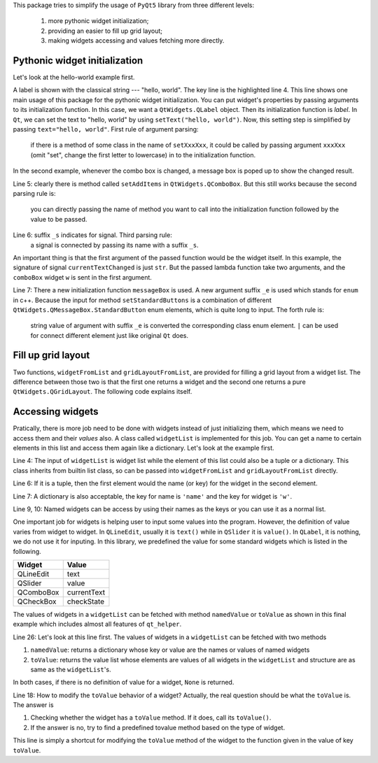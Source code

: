 This package tries to simplify the usage of ``PyQt5`` library from three different
levels:

    1. more pythonic widget initialization;
    2. providing an easier to fill up grid layout;
    3. making widgets accessing and values fetching more directly.


Pythonic widget initialization
##############################

Let's look at the hello-world example first.

.. code-block:: 
    :emphasize-lines: 4
    :linenos:

    from PyQt5 import QtWidgets
    import qt_helper as qh
    app = QtWidgets.QApplication([])
    w = qh.label(text="hello, world")
    w.show()
    app.exec_()

A label is shown with the classical string --- "hello, world". The key line
is the highlighted  line 4. This line shows one main usage of this package
for the pythonic widget initialization. You can put widget's properties by
passing arguments to its initialization function. In this case, we want a
``QtWidgets.QLabel`` object. Then its initialization function is `label`.
In ``Qt``, we can set the text to "hello, world" by using ``setText("hello, world")``.
Now, this setting step is simplified by passing ``text="hello, world"``.
First rule of argument parsing:
    if there is a method of some class in the name of ``setXxxXxx``, it could
    be called by passing argument ``xxxXxx`` (omit "set", change the first
    letter to lowercase) in to the initialization function.


In the second example, whenever the combo box is changed, a message box is poped 
up to show the changed result.

.. code-block:: 
    :linenos:

    from PyQt5 import QtWidgets
    import qt_helper as qh
    app = QtWidgets.QApplication([])
    w = qh.comboBox(
            addItems=["on", "off"],
            currentTextChanged_s=lambda w, t:
                qh.messageBox(text=t, standardButtons_e="Ok | Cancel").exec_()
            )
    w.show()
    app.exec_()

Line 5: clearly there is method called ``setAddItems`` in ``QtWidgets.QComboBox``.
But this still works because the second parsing rule is:
    you can directly passing the name of method you want to call into the 
    initialization function followed by the value to be passed.

Line 6: suffix ``_s`` indicates for signal. Third parsing rule:
    a signal is connected by passing its name with a suffix ``_s``.
An important thing is that the first argument of the passed function would be
the widget itself. In this example, the signature of signal ``currentTextChanged``
is just ``str``. But the passed lambda function take two arguments, and the
``comboBox`` widget ``w`` is sent in the first argument.

Line 7: There a new initialization function ``messageBox`` is used. A new
argument suffix ``_e`` is used which stands for ``enum`` in c++. Because
the input for method ``setStandardButtons`` is a combination of different
``QtWidgets.QMessageBox.StandardButton`` enum elements, which is quite long to input.
The forth rule is:
    string value of argument with suffix ``_e`` is converted the corresponding 
    class enum element. ``|`` can be used for connect different element just
    like original ``Qt`` does.


Fill up grid layout
###################

Two functions, ``widgetFromList`` and ``gridLayoutFromList``, are provided for
filling a grid layout from a widget list. The difference between those two
is that the first one returns a widget and the second one returns a pure
``QtWidgets.QGridLayout``. The following code explains itself.

.. code-block::
    :emphasize-lines: 4
    :linenos:

    from PyQt5 import QtWidgets
    import qt_helper as qh
    app = QtWidgets.QApplication([])
    w = qh.widgetFromList(
            [[None, qh.label(text="0, 1")],
                [qh.pushButton(text="1, 0"), qh.commandLinkButton(text="1, 1")]])
    w.show()
    app.exec_()

Accessing widgets
#################

Pratically, there is more job need to be done with widgets instead of just
initializing them, which means we need to access them and their `values` also.
A class called ``widgetList`` is implemented for this job. You can get a name
to certain elements in this list and access them again like a dictionary.
Let's look at the example first.

.. code-block::
    :emphasize-lines: 4,6,7,9,10
    :linenos: 

    from PyQt5 import QtWidgets
    import qt_helper as qh
    app = QtWidgets.QApplication([])
    wl = qh.widgetList([[
        qh.lineEdit(),
        ('equal', qh.pushButton(text="=")),
        {'name': 'ans', 'w': qh.lineEdit()}
    ]])
    wl['equal'].clicked.connect(lambda c:
            wl['ans'].setText(str(eval(wl[0][0].text()))))
    w = qh.widgetFromList(wl)
    w.show()
    app.exec_()

Line 4: The input of ``widgetList`` is widget list while the element of this
list could also be a tuple or a dictionary. This class inherits from builtin 
list class, so can be passed into ``widgetFromList`` and
``gridLayoutFromList`` directly. 

Line 6: If it is a tuple, then the first element would the name (or key) for
the widget in the second element.

Line 7: A dictionary is also acceptable, the key for name is ``'name'`` and the
key for widget is ``'w'``.

Line 9, 10: Named widgets can be access by using their names as the keys or
you can use it as a normal list.

One important job for widgets is helping user to input some values into the 
program. However, the definition of value varies from widget to widget.
In ``QLineEdit``, usually it is ``text()`` while in ``QSlider`` it is ``value()``.
In ``QLabel``, it is nothing, we do not use it for inputing. In this library,
we predefined the value for some standard widgets which is listed in the following.

============== ==============
Widget         Value
============== ==============
QLineEdit      text
QSlider        value
QComboBox      currentText
QCheckBox      checkState
============== ==============

The values of widgets in a ``widgetList`` can be fetched with method ``namedValue``
or ``toValue`` as shown in this final example which includes almost all features
of ``qt_helper``. 

.. code-block:: 
    :emphasize-lines: 18,26
    :linenos: 

    from PyQt5 import QtWidgets
    import qt_helper as qh

    app = QtWidgets.QApplication([])
    wl = qh.widgetList([
        [
            qh.label(text="switch"),
            ("c", qh.comboBox(addItems=["on", "off"]))
            ],
        [
            qh.lineEdit(text="click the button", enabled=False),
            {
                "name": "b", 
                'w': qh.pushButton(
                    text="&Show Message",
                    clicked_s=lambda w, checked: print(23)
                ),
                'toValue': lambda: "This is a button"
            }
        ]
    ],
    updateObjectName=True)
    w = qh.widgetFromList(wl)
    wl['b'].clicked.connect(
        lambda c: qh.messageBox(
            text=str(wl.namedValue()), 
            standardButtons_e="Ok | Cancel"
        ).exec_()
    )
    w.show()
    app.exec_()

Line 26: Let's look at this line first. The values of widgets in a ``widgetList``
can be fetched with two methods

1. ``namedValue``: returns a dictionary whose key or value are the 
   names or values of named widgets
2. ``toValue``: returns the value list whose elements are values of all widgets
   in the ``widgetList`` and structure are as same as the ``widgetList``'s.
In both cases, if there is no definition of value for a widget, ``None`` is returned.

Line 18: How to modify the ``toValue`` behavior of a widget? Actually, the real
question should be what the ``toValue`` is. The answer is

1. Checking whether the widget has a ``toValue`` method. If it does,
   call its ``toValue()``.
2. If the answer is no, try to find a predefined tovalue method based on the
   type of widget.
This line is simply a shortcut for modifying the ``toValue`` method of the widget
to the function given in the value of key ``toValue``.
